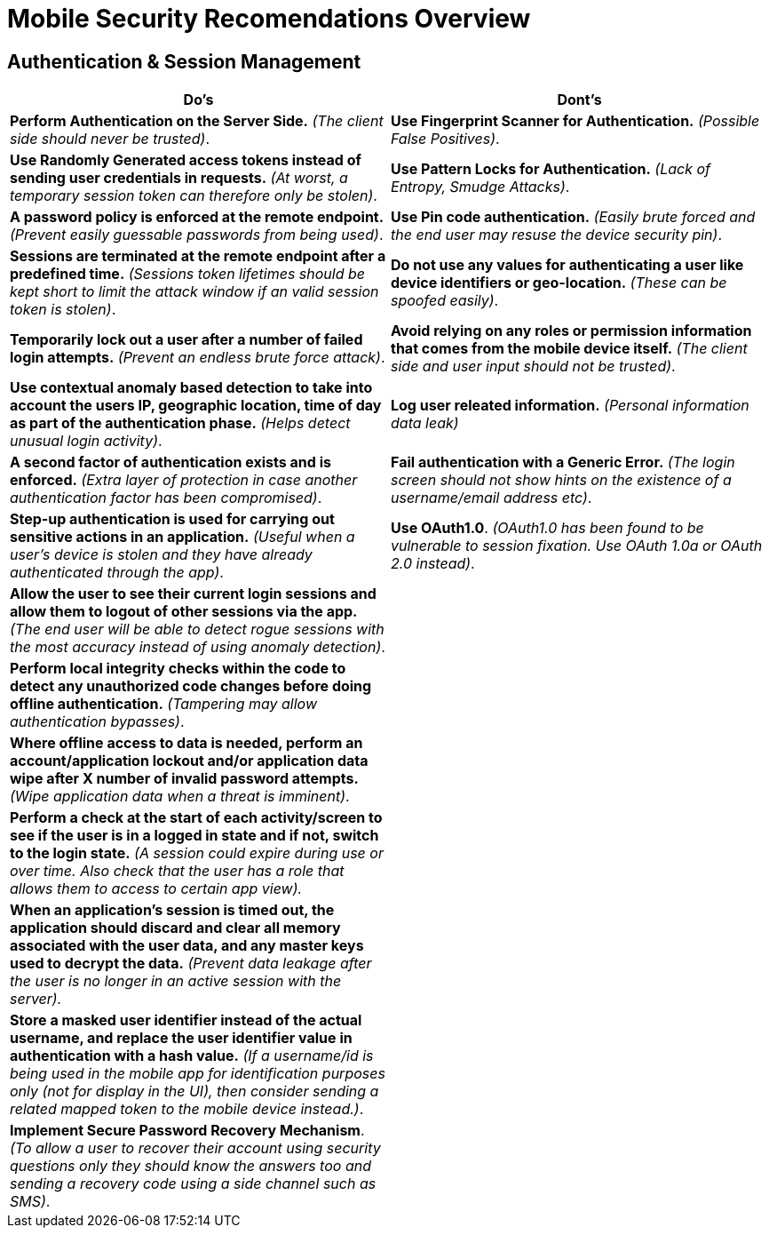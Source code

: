 = Mobile Security Recomendations Overview

== Authentication & Session Management
|===
|Do's |Dont's

|*Perform Authentication on the Server Side.* _(The client side should never be trusted)_.
|*Use Fingerprint Scanner for Authentication.* _(Possible False Positives)_.

|*Use Randomly Generated access tokens instead of sending user credentials in requests.* _(At worst, a temporary session token can therefore only be stolen)_.
|*Use Pattern Locks for Authentication.* _(Lack of Entropy, Smudge Attacks)_.

|*A password policy is enforced at the remote endpoint.* _(Prevent easily guessable passwords from being used)_.
|*Use Pin code authentication.* _(Easily brute forced and the end user may resuse the device security pin)_.

|*Sessions are terminated at the remote endpoint after a predefined time.* _(Sessions token lifetimes should be kept short to limit the attack window if an valid session token is stolen)_.
|*Do not use any values for authenticating a user like device identifiers or geo-location.* _(These can be spoofed easily)_.

|*Temporarily lock out a user after a number of failed login attempts.* _(Prevent an endless brute force attack)_.
|*Avoid relying on any roles or permission information that comes from the mobile device itself.* _(The client side and user input should not be trusted)_.

|*Use contextual anomaly based detection to take into account the users IP, geographic location, time of day as part of the authentication phase.* _(Helps detect unusual login activity)_.
|*Log user releated information.* _(Personal information data leak)_

|*A second factor of authentication exists and is enforced.* _(Extra layer of protection in case another authentication factor has been compromised)_.
|*Fail authentication with a Generic Error.* _(The login screen should not show hints on the existence of a username/email address etc)_.

|*Step-up authentication is used for carrying out sensitive actions in an application.* _(Useful when a user's device is stolen and they have already authenticated through the app)_.
|*Use OAuth1.0*. _(OAuth1.0 has been found to be vulnerable to session fixation. Use OAuth 1.0a or OAuth 2.0 instead)_.

|*Allow the user to see their current login sessions and allow them to logout of other sessions via the app.* _(The end user will be able to detect rogue sessions with the most accuracy instead of using anomaly detection)_.
|

|*Perform local integrity checks within the code to detect any unauthorized code changes before doing offline authentication.* _(Tampering may allow authentication bypasses)_.
|

|*Where offline access to data is needed, perform an account/application lockout and/or application data wipe after X number of invalid password attempts.* _(Wipe application data when a threat is imminent)_.
|

|*Perform a check at the start of each activity/screen to see if the user is in a logged in state and if not, switch to the login state.* _(A session could expire during use or over time. Also check that the user has a role that allows them to access to certain app view)._
|

|*When an application’s session is timed out, the application should discard and clear all memory associated with the user data, and any master keys used to decrypt the data.* _(Prevent data leakage after the user is no longer in an active session with the server)._
|

|*Store a masked user identifier instead of the actual username, and replace the user identifier value in authentication with a hash value.* _(If a username/id is being used in the mobile app for identification purposes only (not for display in the UI), then consider sending a related mapped token to the mobile device instead.)_.
|

|*Implement Secure Password Recovery Mechanism*. _(To allow a user to recover their account using security questions only they should know the answers too and sending a recovery code using a side channel such as SMS)_.
|
|===